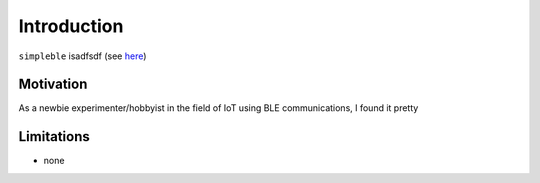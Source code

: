 Introduction
============

``simpleble`` isadfsdf (see `here <https://github.com/henrypinkard/pycro-manager/>`_)

Motivation
**********

As a newbie experimenter/hobbyist in the field of IoT using BLE communications, I found it pretty 

Limitations
***********

- none